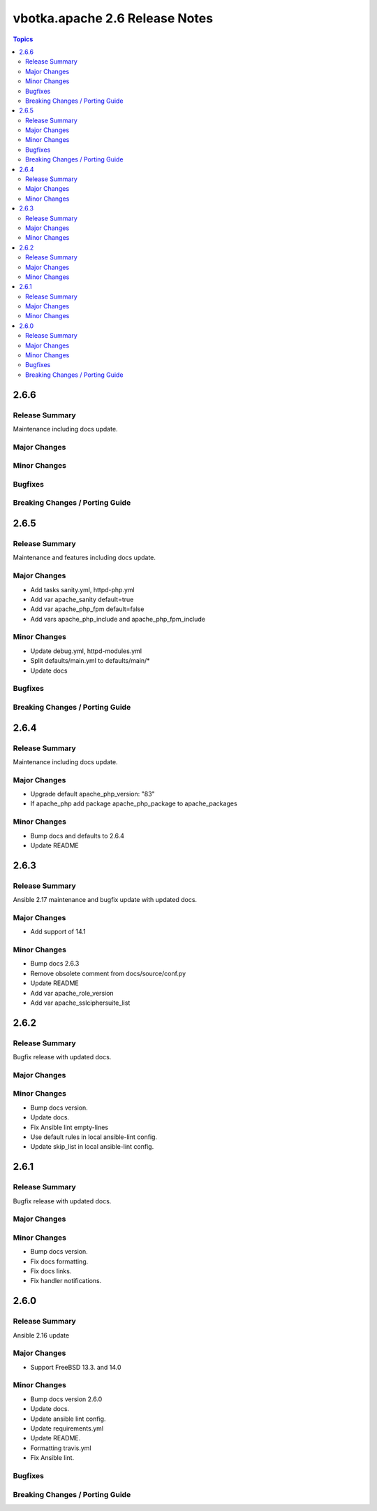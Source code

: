 ===============================
vbotka.apache 2.6 Release Notes
===============================

.. contents:: Topics


2.6.6
=====

Release Summary
---------------
Maintenance including docs update.

Major Changes
-------------

Minor Changes
-------------

Bugfixes
--------

Breaking Changes / Porting Guide
--------------------------------


2.6.5
=====

Release Summary
---------------
Maintenance and features including docs update.

Major Changes
-------------
* Add tasks sanity.yml, httpd-php.yml
* Add var apache_sanity default=true
* Add var apache_php_fpm default=false
* Add vars apache_php_include and apache_php_fpm_include

Minor Changes
-------------
* Update debug.yml, httpd-modules.yml
* Split defaults/main.yml to defaults/main/*
* Update docs

Bugfixes
--------

Breaking Changes / Porting Guide
--------------------------------


2.6.4
=====

Release Summary
---------------
Maintenance including docs update.

Major Changes
-------------
* Upgrade default apache_php_version: "83"
* If apache_php add package apache_php_package to apache_packages

Minor Changes
-------------
* Bump docs and defaults to 2.6.4
* Update README


2.6.3
=====

Release Summary
---------------
Ansible 2.17 maintenance and bugfix update with updated docs.

Major Changes
-------------
* Add support of 14.1

Minor Changes
-------------
* Bump docs 2.6.3
* Remove obsolete comment from docs/source/conf.py
* Update README
* Add var apache_role_version
* Add var apache_sslciphersuite_list


2.6.2
=====

Release Summary
---------------
Bugfix release with updated docs.

Major Changes
-------------

Minor Changes
-------------
* Bump docs version.
* Update docs.
* Fix Ansible lint empty-lines
* Use default rules in local ansible-lint config.
* Update skip_list in local ansible-lint config.


2.6.1
=====

Release Summary
---------------
Bugfix release with updated docs.

Major Changes
-------------

Minor Changes
-------------
* Bump docs version.
* Fix docs formatting.
* Fix docs links.
* Fix handler notifications.


2.6.0
=====

Release Summary
---------------
Ansible 2.16 update

Major Changes
-------------
* Support FreeBSD 13.3. and 14.0

Minor Changes
-------------
* Bump docs version 2.6.0
* Update docs.
* Update ansible lint config.
* Update requirements.yml
* Update README.
* Formatting travis.yml
* Fix Ansible lint.

Bugfixes
--------

Breaking Changes / Porting Guide
--------------------------------
